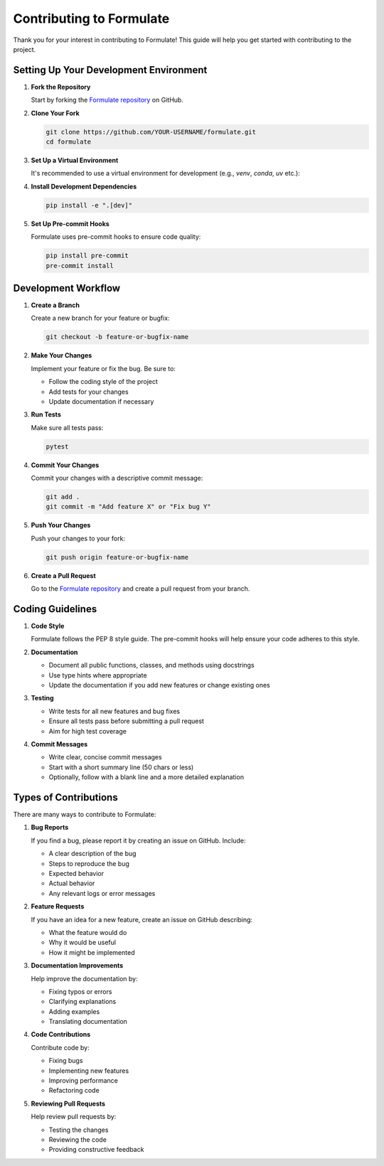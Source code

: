 Contributing to Formulate
=======================================

Thank you for your interest in contributing to Formulate! This guide will help you get started with contributing to the project.

Setting Up Your Development Environment
-----------------------------------------------------------------------------------------------------------------------------------------------------------------

1. **Fork the Repository**

   Start by forking the `Formulate repository <https://github.com/scikit-hep/formulate>`_ on GitHub.

2. **Clone Your Fork**

   .. code-block:: bash

       git clone https://github.com/YOUR-USERNAME/formulate.git
       cd formulate

3. **Set Up a Virtual Environment**

   It's recommended to use a virtual environment for development (e.g., `venv`, `conda`, `uv` etc.):

4. **Install Development Dependencies**

   .. code-block:: bash

       pip install -e ".[dev]"

5. **Set Up Pre-commit Hooks**

   Formulate uses pre-commit hooks to ensure code quality:

   .. code-block:: bash

       pip install pre-commit
       pre-commit install

Development Workflow
----------------------------------------------

1. **Create a Branch**

   Create a new branch for your feature or bugfix:

   .. code-block:: bash

       git checkout -b feature-or-bugfix-name

2. **Make Your Changes**

   Implement your feature or fix the bug. Be sure to:

   - Follow the coding style of the project
   - Add tests for your changes
   - Update documentation if necessary

3. **Run Tests**

   Make sure all tests pass:

   .. code-block:: bash

       pytest


4. **Commit Your Changes**

   Commit your changes with a descriptive commit message:

   .. code-block:: bash

       git add .
       git commit -m "Add feature X" or "Fix bug Y"

5. **Push Your Changes**

   Push your changes to your fork:

   .. code-block:: bash

       git push origin feature-or-bugfix-name

6. **Create a Pull Request**

   Go to the `Formulate repository <https://github.com/scikit-hep/formulate>`_ and create a pull request from your branch.

Coding Guidelines
-----------------------------

1. **Code Style**

   Formulate follows the PEP 8 style guide. The pre-commit hooks will help ensure your code adheres to this style.

2. **Documentation**

   - Document all public functions, classes, and methods using docstrings
   - Use type hints where appropriate
   - Update the documentation if you add new features or change existing ones

3. **Testing**

   - Write tests for all new features and bug fixes
   - Ensure all tests pass before submitting a pull request
   - Aim for high test coverage

4. **Commit Messages**

   - Write clear, concise commit messages
   - Start with a short summary line (50 chars or less)
   - Optionally, follow with a blank line and a more detailed explanation

Types of Contributions
------------------------------------------------

There are many ways to contribute to Formulate:

1. **Bug Reports**

   If you find a bug, please report it by creating an issue on GitHub. Include:

   - A clear description of the bug
   - Steps to reproduce the bug
   - Expected behavior
   - Actual behavior
   - Any relevant logs or error messages

2. **Feature Requests**

   If you have an idea for a new feature, create an issue on GitHub describing:

   - What the feature would do
   - Why it would be useful
   - How it might be implemented

3. **Documentation Improvements**

   Help improve the documentation by:

   - Fixing typos or errors
   - Clarifying explanations
   - Adding examples
   - Translating documentation

4. **Code Contributions**

   Contribute code by:

   - Fixing bugs
   - Implementing new features
   - Improving performance
   - Refactoring code

5. **Reviewing Pull Requests**

   Help review pull requests by:

   - Testing the changes
   - Reviewing the code
   - Providing constructive feedback
